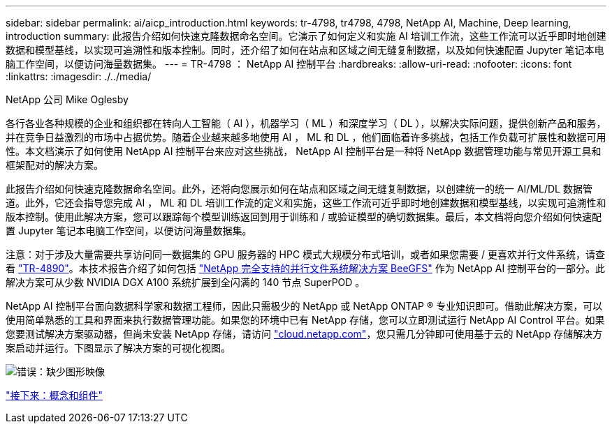 ---
sidebar: sidebar 
permalink: ai/aicp_introduction.html 
keywords: tr-4798, tr4798, 4798, NetApp AI, Machine, Deep learning, introduction 
summary: 此报告介绍如何快速克隆数据命名空间。它演示了如何定义和实施 AI 培训工作流，这些工作流可以近乎即时地创建数据和模型基线，以实现可追溯性和版本控制。同时，还介绍了如何在站点和区域之间无缝复制数据，以及如何快速配置 Jupyter 笔记本电脑工作空间，以便访问海量数据集。 
---
= TR-4798 ： NetApp AI 控制平台
:hardbreaks:
:allow-uri-read: 
:nofooter: 
:icons: font
:linkattrs: 
:imagesdir: ./../media/


NetApp 公司 Mike Oglesby

[role="lead"]
各行各业各种规模的企业和组织都在转向人工智能（ AI ），机器学习（ ML ）和深度学习（ DL ），以解决实际问题，提供创新产品和服务，并在竞争日益激烈的市场中占据优势。随着企业越来越多地使用 AI ， ML 和 DL ，他们面临着许多挑战，包括工作负载可扩展性和数据可用性。本文档演示了如何使用 NetApp AI 控制平台来应对这些挑战， NetApp AI 控制平台是一种将 NetApp 数据管理功能与常见开源工具和框架配对的解决方案。

此报告介绍如何快速克隆数据命名空间。此外，还将向您展示如何在站点和区域之间无缝复制数据，以创建统一的统一 AI/ML/DL 数据管道。此外，它还会指导您完成 AI ， ML 和 DL 培训工作流的定义和实施，这些工作流可近乎即时地创建数据和模型基线，以实现可追溯性和版本控制。使用此解决方案，您可以跟踪每个模型训练返回到用于训练和 / 或验证模型的确切数据集。最后，本文档将向您介绍如何快速配置 Jupyter 笔记本电脑工作空间，以便访问海量数据集。

注意：对于涉及大量需要共享访问同一数据集的 GPU 服务器的 HPC 模式大规模分布式培训，或者如果您需要 / 更喜欢并行文件系统，请查看 link:https://www.netapp.com/pdf.html?item=/media/31317-tr-4890.pdf["TR-4890"^]。本技术报告介绍了如何包括 link:https://blog.netapp.com/solution-support-for-beegfs-and-e-series/["NetApp 完全支持的并行文件系统解决方案 BeeGFS"^] 作为 NetApp AI 控制平台的一部分。此解决方案可从少数 NVIDIA DGX A100 系统扩展到全闪满的 140 节点 SuperPOD 。

NetApp AI 控制平台面向数据科学家和数据工程师，因此只需极少的 NetApp 或 NetApp ONTAP ® 专业知识即可。借助此解决方案，可以使用简单熟悉的工具和界面来执行数据管理功能。如果您的环境中已有 NetApp 存储，您可以立即测试运行 NetApp AI Control 平台。如果您要测试解决方案驱动器，但尚未安装 NetApp 存储，请访问 http://cloud.netapp.com/["cloud.netapp.com"^]，您只需几分钟即可使用基于云的 NetApp 存储解决方案启动并运行。下图显示了解决方案的可视化视图。

image:aicp_image1.png["错误：缺少图形映像"]

link:aicp_concepts_and_components.html["接下来：概念和组件"]

